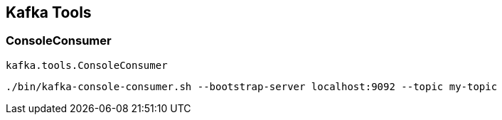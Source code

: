 == Kafka Tools

=== ConsoleConsumer

`kafka.tools.ConsoleConsumer`

```
./bin/kafka-console-consumer.sh --bootstrap-server localhost:9092 --topic my-topic
```
